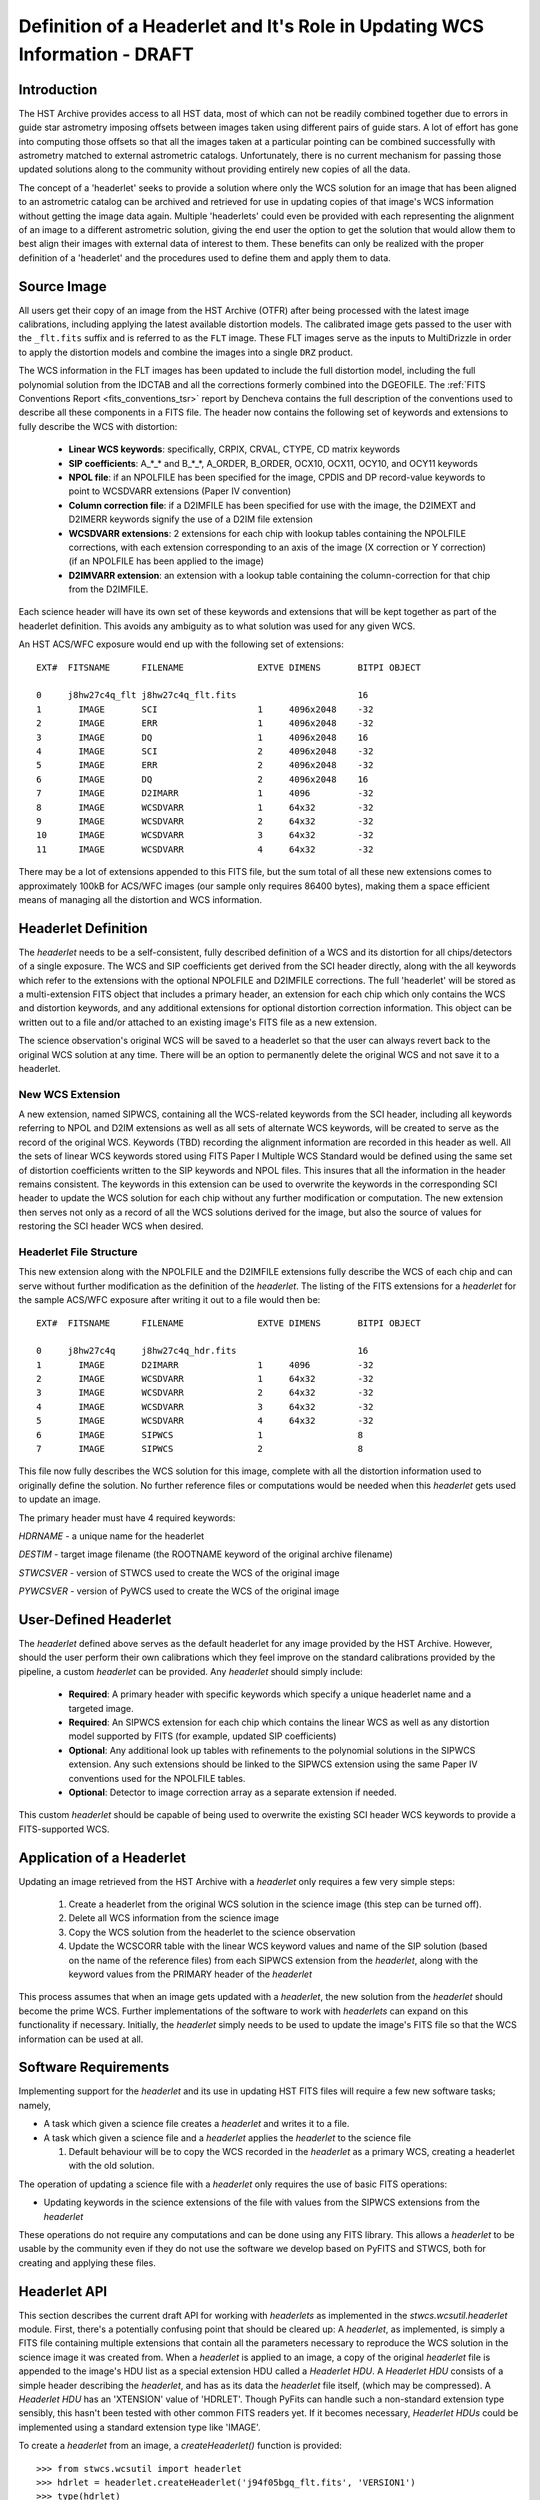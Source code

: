===========================================================================
Definition of a Headerlet and It's Role in Updating WCS Information - DRAFT
===========================================================================

.. abstract::
   :author: Warren Hack, Nadezhda Dencheva
   :date: 12 Oct 2010

   The 'headerlet' serves as a mechanism for encapsulating WCS information
   which can be used to update the WCS solution of an image. This object
   needs to be as compact as possible while providing an unambigious and
   self-consistent WCS solution for an image while requiring a minimum
   level of software necessary to apply the headerlet to an image.
   These basic requirements come from the desire to create a mechanism
   for passing improved astrometric solutions for HST data and provide
   those solutions in a manner that would not require getting entirely
   new images from an archive when only the WCS information has been
   updated. This report describes the format and contents of a headerlet
   along with the procedures which would be used to update images with
   the updated WCS information from the headerlet.

Introduction
============
The HST Archive provides access to all HST data, most of which can not be readily combined together due to errors in guide star astrometry imposing offsets between images taken using different pairs of guide stars.  A lot of effort has gone into computing those offsets so that all the images taken at a particular pointing can be combined successfully with astrometry matched to external astrometric catalogs. Unfortunately, there is no current mechanism for passing those updated solutions along to the community without providing entirely new copies of all the data.  

The concept of a 'headerlet' seeks to provide a solution where only the WCS solution for an image that has been aligned to an astrometric catalog can be archived and retrieved for use in updating copies of that image's WCS information without getting the image data again.  Multiple 'headerlets' could even be provided with each representing the alignment of an image to a different astrometric solution, giving the end user the option to get the solution that would allow them to best align their images with external data of interest to them.  These benefits can only be realized with the proper definition of a 'headerlet' and the procedures used to define them and apply them to data. 

Source Image
============
All users get their copy of an image from the HST Archive (OTFR) after being processed with the latest image calibrations, including applying the latest available distortion models. The calibrated image gets passed to the user with the ``_flt.fits`` suffix and is referred to as the ``FLT`` image.  These FLT images serve as the inputs to MultiDrizzle in order to apply the distortion models and combine the images into a single ``DRZ`` product.  

The WCS information in the FLT images has been updated to include the full distortion model, including the full polynomial solution from the IDCTAB and all the corrections formerly combined into the DGEOFILE. The :ref:`FITS Conventions Report <fits_conventions_tsr>` report by Dencheva contains the full description of the conventions used to describe all these components in a FITS file. The header now contains the following set of keywords and extensions to fully describe the WCS with distortion:

  * **Linear WCS keywords**: specifically, CRPIX, CRVAL, CTYPE, CD matrix keywords
  * **SIP coefficients**: A_*_* and B_*_*, A_ORDER, B_ORDER, 
    OCX10, OCX11, OCY10, and OCY11 keywords
  * **NPOL file**: if an NPOLFILE has been specified for the image, 
    CPDIS and DP record-value keywords to point to WCSDVARR extensions (Paper IV convention)
  * **Column correction file**: if a D2IMFILE has been specified for use with the image, 
    the D2IMEXT and D2IMERR keywords signify the use of a D2IM file extension
  * **WCSDVARR extensions**: 2 extensions for each chip with lookup tables containing 
    the NPOLFILE corrections, with each extension corresponding to an axis of 
    the image (X correction or Y correction) (if an NPOLFILE has been applied to the image)
  * **D2IMVARR extension**: an extension with a lookup table containing the 
    column-correction for that chip from the D2IMFILE.
 

Each science header will have its own set of these keywords and extensions that will be kept together as part of the headerlet definition.  This avoids any ambiguity as to what solution was used for any given WCS. 

An HST ACS/WFC exposure would end up with the following set of extensions::

    EXT#  FITSNAME      FILENAME              EXTVE DIMENS       BITPI OBJECT       

    0     j8hw27c4q_flt j8hw27c4q_flt.fits                       16                 
    1       IMAGE       SCI                   1     4096x2048    -32                
    2       IMAGE       ERR                   1     4096x2048    -32                
    3       IMAGE       DQ                    1     4096x2048    16                 
    4       IMAGE       SCI                   2     4096x2048    -32                
    5       IMAGE       ERR                   2     4096x2048    -32                
    6       IMAGE       DQ                    2     4096x2048    16                 
    7       IMAGE       D2IMARR               1     4096         -32                
    8       IMAGE       WCSDVARR              1     64x32        -32                
    9       IMAGE       WCSDVARR              2     64x32        -32                
    10      IMAGE       WCSDVARR              3     64x32        -32                
    11      IMAGE       WCSDVARR              4     64x32        -32                

There may be a lot of extensions appended to this FITS file, but the sum total of all these new extensions comes to approximately 100kB for ACS/WFC images (our sample only requires 86400 bytes), making them a space efficient means of managing all the distortion and WCS information. 

Headerlet Definition
====================
The `headerlet` needs to be a self-consistent, fully described definition of a WCS and its distortion for all chips/detectors of a single exposure.  The WCS and SIP coefficients get derived from the SCI header directly, along with the all keywords which refer to the extensions with the optional NPOLFILE and D2IMFILE corrections.  The full 'headerlet' will be stored as a multi-extension FITS object that includes a primary header, an extension for each chip which only contains the WCS and distortion keywords, and any additional extensions for optional distortion correction information.  This object can be written out to a file and/or attached to an existing image's FITS file as a new extension.

The science observation's original WCS will be saved to a headerlet so that the user can always revert back to the original WCS solution at any time. 
There will be an option to permanently delete the original WCS and not save it to a headerlet.  

New WCS Extension
-----------------
A new extension, named SIPWCS, containing all the WCS-related keywords from the SCI header, including all keywords referring to NPOL and D2IM extensions as well as all sets of alternate WCS keywords, will be created to serve as the record of the original WCS. Keywords (TBD) recording the alignment information are recorded in this header as well. All the sets of linear WCS keywords stored using FITS Paper I Multiple WCS Standard would be defined using the same set of distortion coefficients written to the SIP keywords and NPOL files.  This insures that all the information in the header remains consistent. The keywords in this extension can be used to overwrite the keywords in the corresponding SCI header to update the WCS solution for each chip without any further modification or computation. The new extension then serves not only as a record of all the WCS solutions derived for the image, but also the source of values for restoring the SCI header WCS when desired.  


Headerlet File Structure
-----------------------------
This new extension along with the NPOLFILE and the D2IMFILE extensions fully describe the WCS of each chip and can serve without further modification as the definition of the `headerlet`. The listing of the FITS extensions for a `headerlet` for the sample ACS/WFC exposure after writing it out to a file would then be::

    EXT#  FITSNAME      FILENAME              EXTVE DIMENS       BITPI OBJECT       

    0     j8hw27c4q     j8hw27c4q_hdr.fits                       16
    1       IMAGE       D2IMARR               1     4096         -32                
    2       IMAGE       WCSDVARR              1     64x32        -32                
    3       IMAGE       WCSDVARR              2     64x32        -32                
    4       IMAGE       WCSDVARR              3     64x32        -32                
    5       IMAGE       WCSDVARR              4     64x32        -32                
    6       IMAGE       SIPWCS                1                  8
    7       IMAGE       SIPWCS                2                  8

This file now fully describes the WCS solution for this image, complete with all the distortion information used to originally define the solution. No further reference files or computations would be needed when this `headerlet` gets used to update an image.

The primary header must have 4 required keywords:

`HDRNAME`  - a unique name for the headerlet

`DESTIM`   - target image filename (the ROOTNAME keyword of the original archive filename)

`STWCSVER` - version of STWCS used to create the WCS of the original image

`PYWCSVER` - version of PyWCS used to create the WCS of the original image

User-Defined Headerlet
======================
The `headerlet` defined above serves as the default headerlet for any image provided by the HST Archive.  However, should the user perform their own calibrations which they feel improve on the standard calibrations provided by the pipeline, a custom `headerlet` can be provided.  Any `headerlet` should simply include:

    * **Required**: A primary header with specific keywords which specify a unique headerlet name and a targeted image. 
    * **Required**: An SIPWCS extension for each chip which contains the linear WCS as well as any distortion model supported by FITS (for example, updated SIP coefficients)
    * **Optional**: Any additional look up tables with refinements to the polynomial solutions in the SIPWCS extension. Any such extensions should be linked to the SIPWCS extension using the same Paper IV conventions used for the NPOLFILE tables. 
    * **Optional**: Detector to image correction array as a separate extension if needed.
    
This custom `headerlet` should be capable of being used to overwrite the existing SCI header WCS keywords to provide a FITS-supported WCS. 


Application of a Headerlet
==========================
Updating an image retrieved from the HST Archive with a `headerlet` only requires a few very simple steps:

    #. Create a headerlet from the original WCS solution in the science image (this step can be turned off).
    #. Delete all WCS information from the science image
    #. Copy the WCS solution from the headerlet to the science observation 
    #. Update the WCSCORR table with the linear WCS keyword values and name of the SIP solution (based on the name of the reference files) from each SIPWCS extension from the `headerlet`, along with the keyword values from the PRIMARY header of the `headerlet`

This process assumes that when an image gets updated with a `headerlet`, the new solution from the `headerlet` should become the prime WCS.  Further implementations of the software to work with `headerlets` can expand on this functionality if necessary.  Initially, the `headerlet` simply needs to be used to update the image's FITS file so that the WCS information can be used at all.

Software Requirements
=====================
Implementing support for the `headerlet` and its use in updating HST FITS files will require a few new software tasks; namely,

- A task which given a science file creates a `headerlet` and writes it to a file.

- A task which given a science file and a `headerlet` applies the `headerlet` to the science file
  
  #. Default behaviour will be to copy the WCS recorded in the `headerlet` as a primary WCS, creating a headerlet with the old solution.

The operation of updating a science file with a `headerlet` only requires the use of basic FITS operations:

- Updating keywords in the science extensions of the file with values from the SIPWCS extensions from the `headerlet`

These operations do not require any computations and can be done using any FITS library. This allows a `headerlet` to be usable by the community even if they do not use the software we develop based on PyFITS and STWCS, both for creating and applying these files.

Headerlet API
=============
This section describes the current draft API for working with `headerlets` as implemented in the `stwcs.wcsutil.headerlet` module.
First, there's a potentially confusing point that should be cleared up:  A `headerlet`, as implemented, is simply a FITS file containing
multiple extensions that contain all the parameters necessary to reproduce the WCS solution in the science image it was created from.
When a `headerlet` is applied to an image, a copy of the original `headerlet` file is appended to the image's HDU list as a special
extension HDU called a `Headerlet HDU`.  A `Headerlet HDU` consists of a simple header describing the `headerlet`, and has as its data
the `headerlet` file itself, (which may be compressed).  A `Headerlet HDU` has an 'XTENSION' value of 'HDRLET'.  Though PyFits can
handle such a non-standard extension type sensibly, this hasn't been tested with other common FITS readers yet.  If it becomes
necessary, `Headerlet HDUs` could be implemented using a standard extension type like 'IMAGE'.

To create a `headerlet` from an image, a `createHeaderlet()` function is provided::

    >>> from stwcs.wcsutil import headerlet
    >>> hdrlet = headerlet.createHeaderlet('j94f05bgq_flt.fits', 'VERSION1')
    >>> type(hdrlet)
    <class 'stwcs.wcsutil.headerlet.Headerlet'>
    >>> hdrlet.info()
    Filename: (No file associated with this HDUList)
    No.    Name         Type      Cards   Dimensions   Format
    0    PRIMARY     PrimaryHDU      12  ()            
    1    SIPWCS      ImageHDU       111  ()            
    2    SIPWCS      ImageHDU       110  ()            
    3    WCSDVARR    ImageHDU        15  (65, 33)      float32
    4    WCSDVARR    ImageHDU        15  (65, 33)      float32
    5    WCSDVARR    ImageHDU        15  (65, 33)      float32
    6    WCSDVARR    ImageHDU        15  (65, 33)      float32
    7    D2IMARR     ImageHDU        12  (4096,)       float32

As you can see, the `Headerlet` object is similar to a normal pyfits `HDUList` object.  `createHeaderlet()` can be given either the path
to a file, or an already open `HDUList` as its first argument.

What do you do with a `Headerlet` object?  Its main purpose is to apply its WCS solution to another file.  This can be done using the
`Headerlet.apply()` method::

    >>> hdrlet.apply('some_other_image.fits')

Or you can use the `applyHeaderlet()` convenience function.  It takes an existing `headerlet` file path or object as its first argument;
the rest of its arguments are the same as `Headerlet.apply()`.  As with `createHeaderlet()` both of these can take a file path or opened
`HDUList` objects as arguments.

When a `headerlet` is applied to an image, an additional `headerlet` containing that image's original WCS solution is automatically created,
and is appended to the file's HDU list as a `Headerlet HDU`.  However, this behavior can be disabled by setting the `createheaderlet` keyword
argument to `False` in either `Headerlet.apply()` or `applyHeaderlet()`.

When opening a file that contains `Headerlet HDU` extensions, it will normally look like this in PyFits::

    >>> import pyfits
    >>> hdul = pyfits.open('94f05bgq_flt_with_hlet.fits')
    >>> hdul.info()
    Filename: j94f05bgq_flt_with_hlet.fits
    No.    Name         Type      Cards   Dimensions   Format
    0    PRIMARY     PrimaryHDU     248  ()            int16
    1    SCI         ImageHDU       286  (4096, 2048)  float32
    2    ERR         ImageHDU        76  (4096, 2048)  float32
    3    DQ          ImageHDU        66  (4096, 2048)  int16
    4    SCI         ImageHDU       282  (4096, 2048)  float32
    5    ERR         ImageHDU        74  (4096, 2048)  float32
    6    DQ          ImageHDU        66  (4096, 2048)  int16
    7    WCSCORR     BinTableHDU     56  10R x 23C     [40A, I, 1A, D, D, D, D, D, D, D, D, 24A, 24A, D, D, D, D, D, D, D, D, J, 40A]
    8    WCSDVARR    ImageHDU        15  (65, 33)      float32
    9    WCSDVARR    ImageHDU        15  (65, 33)      float32
    10   WCSDVARR    ImageHDU        15  (65, 33)      float32
    11   WCSDVARR    ImageHDU        15  (65, 33)      float32
    12   D2IMARR     ImageHDU        12  (4096,)       float32
    13   HDRLET  NonstandardExtHDU   13
    14   HDRLET  NonstandardExtHDU   13

The names of the `headerlet` extensions are both HDRLET, but its type shows up as `NonstandardExtHDU`.  Their headers can be read, and while
their data can be read you'd have to know what to do with it (the data is actually either a tar file or a gzipped tar file containing the
`headerlet` file).  However, if you have `stwcs.wcsutil.headerlet` imported, PyFits will recognize these extensions as `Headerlet HDUs`::

    >>> import stwcs.wcsutil.headerlet
    >>> # Note that it's necessary to reopen the file
    >>> hdul = pyfits.open('j94f05bgq_flt_with_hlet.fits')
    >>> hdul.info()
    Filename: j94f05bgq_flt_with_hlet.fits
    No.    Name         Type      Cards   Dimensions   Format
    0    PRIMARY     PrimaryHDU     248  ()            int16
    1    SCI         ImageHDU       286  (4096, 2048)  float32
    2    ERR         ImageHDU        76  (4096, 2048)  float32
    3    DQ          ImageHDU        66  (4096, 2048)  int16
    4    SCI         ImageHDU       282  (4096, 2048)  float32
    5    ERR         ImageHDU        74  (4096, 2048)  float32
    6    DQ          ImageHDU        66  (4096, 2048)  int16
    7    WCSCORR     BinTableHDU     56  10R x 23C     [40A, I, 1A, D, D, D, D, D, D, D, D, 24A, 24A, D, D, D, D, D, D, D, D, J, 40A]
    8    WCSDVARR    ImageHDU        15  (65, 33)      float32
    9    WCSDVARR    ImageHDU        15  (65, 33)      float32
    10   WCSDVARR    ImageHDU        15  (65, 33)      float32
    11   WCSDVARR    ImageHDU        15  (65, 33)      float32
    12   D2IMARR     ImageHDU        12  (4096,)       float32
    13   HDRLET      HeaderletHDU    13
    14   HDRLET      HeaderletHDU    13
    >>> print hdul['HDRLET', 1].header.ascard
    XTENSION= 'HDRLET  '           / Headerlet extension                            
    BITPIX  =                    8 / array data type                                
    NAXIS   =                    1 / number of array dimensions                     
    NAXIS1  =               102400 / Axis length                                    
    PCOUNT  =                    0 / number of parameters                           
    GCOUNT  =                    1 / number of groups                               
    EXTNAME = 'HDRLET  '           / name of the headerlet extension                
    HDRNAME = 'j94f05bgq_orig'     / Headerlet name                                 
    DATE    = '2011-04-13T12:14:42' / Date FITS file was generated                  
    SIPNAME = 'IDC_qbu1641sj'      / SIP distortion model name                      
    NPOLFILE= '/grp/hst/acs/lucas/new-npl/qbu16424j_npl.fits' / Non-polynomial corre
    D2IMFILE= '/grp/hst/acs/lucas/new-npl/wfc_ref68col_d2i.fits' / Column correction
    COMPRESS=                    F / Uses gzip compression 

`HeaderletHDU` objects are similar to other HDU objects in PyFits.  However, they have a special `.headerlet` attribute that returns
the actual `headerlet` contained in the HDU data as a `Headerlet` object::

    >>> hdrlet = hdul['HDERLET', 1].headerlet
    >>> hdrlet.info()
    Filename: (No file associated with this HDUList)
    No.    Name         Type      Cards   Dimensions   Format
    0    PRIMARY     PrimaryHDU      12  ()            uint8
    1    SIPWCS      ImageHDU       111  ()            uint8
    2    SIPWCS      ImageHDU       110  ()            uint8
    3    WCSDVARR    ImageHDU        15  (65, 33)      float32
    4    WCSDVARR    ImageHDU        15  (65, 33)      float32
    5    WCSDVARR    ImageHDU        15  (65, 33)      float32
    6    WCSDVARR    ImageHDU        15  (65, 33)      float32
    7    D2IMARR     ImageHDU        12  (4096,)       float32

This is useful if you want to view the contents of the `headerlets` attached to a file.

.. _FITSConventions: http://mediawiki.stsci.edu/mediawiki/index.php/Telescopedia:FITSDistortionConventions
